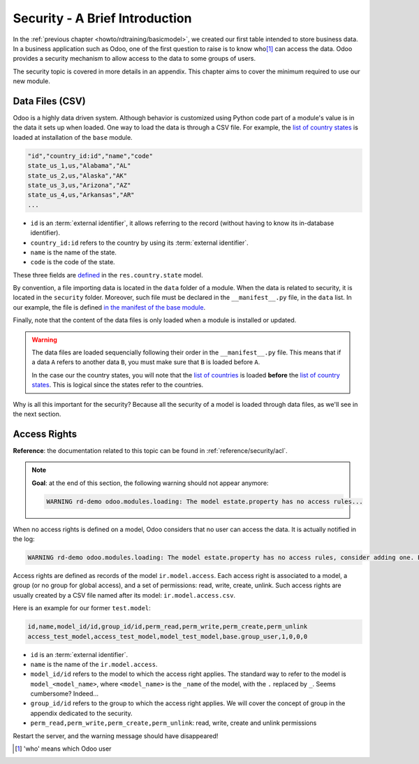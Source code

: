 .. _howto/rdtraining/securityintro:

===============================
Security - A Brief Introduction
===============================

In the :ref:`previous chapter <howto/rdtraining/basicmodel>`, we created our first table intended
to store business data. In a business application such as Odoo, one of the first question to raise
is to know who\ [#who]_ can access the data. Odoo provides a security mechanism to allow access
to the data to some groups of users.

The security topic is covered in more details in an appendix. This chapter aims to cover the
minimum required to use our new module.

Data Files (CSV)
================

Odoo is a highly data driven system. Although behavior is customized using Python code part of a
module's value is in the data it sets up when loaded. One way to load the data is through a CSV
file. For example, the
`list of country states <https://github.com/odoo/odoo/blob/master/odoo/addons/base/data/res.country.state.csv>`__
is loaded at installation of the ``base`` module.

.. code-block:: text

    "id","country_id:id","name","code"
    state_us_1,us,"Alabama","AL"
    state_us_2,us,"Alaska","AK"
    state_us_3,us,"Arizona","AZ"
    state_us_4,us,"Arkansas","AR"
    ...

- ``id`` is an :term:`external identifier`, it allows referring to the record
  (without having to know its in-database identifier).
- ``country_id:id`` refers to the country by using its :term:`external identifier`.
- ``name`` is the name of the state.
- ``code`` is the code of the state.

These three fields are
`defined <https://github.com/odoo/odoo/blob/2ad2f3d6567b6266fc42c6d2999d11f3066b282c/odoo/addons/base/models/res_country.py#L108-L111>`__
in the ``res.country.state`` model.

By convention, a file importing data is located in the ``data`` folder of a module. When the data
is related to security, it is located in the ``security`` folder. Moreover, such
file must be declared in the ``__manifest__.py`` file, in the ``data`` list. In our example, the
file is defined
`in the manifest of the base module <https://github.com/odoo/odoo/blob/e8697f609372cd61b045c4ee2c7f0fcfb496f58a/odoo/addons/base/__manifest__.py#L29>`__.

Finally, note that the content of the data files is only loaded when a module is installed or
updated.

.. warning::

    The data files are loaded sequencially following their order in the ``__manifest__.py`` file.
    This means that if a data ``A`` refers to another data ``B``, you must make sure that ``B``
    is loaded before ``A``.

    In the case our the country states, you will note that the
    `list of countries <https://github.com/odoo/odoo/blob/e8697f609372cd61b045c4ee2c7f0fcfb496f58a/odoo/addons/base/__manifest__.py#L22>`__
    is loaded **before** the
    `list of country states <https://github.com/odoo/odoo/blob/e8697f609372cd61b045c4ee2c7f0fcfb496f58a/odoo/addons/base/__manifest__.py#L29>`__.
    This is logical since the states refer to the countries.

Why is all this important for the security? Because all the security of a model is loaded through
data files, as we'll see in the next section.

Access Rights
=============

**Reference**: the documentation related to this topic can be found in
:ref:`reference/security/acl`.

.. note::

    **Goal**: at the end of this section, the following warning should not appear anymore:

    .. code-block:: text

        WARNING rd-demo odoo.modules.loading: The model estate.property has no access rules...

When no access rights is defined on a model, Odoo considers that no user can access the data.
It is actually notified in the log:

.. code-block:: text

    WARNING rd-demo odoo.modules.loading: The model estate.property has no access rules, consider adding one. E.g. access_estate_property,access_estate_property,model_estate_property,base.group_user,1,0,0,0

Access rights are defined as records of the model ``ir.model.access``. Each
access right is associated to a model, a group (or no group for global
access), and a set of permissions: read, write, create, unlink. Such access
rights are usually created by a CSV file named after its model:
``ir.model.access.csv``.

Here is an example for our former ``test.model``:

.. code-block:: text

    id,name,model_id/id,group_id/id,perm_read,perm_write,perm_create,perm_unlink
    access_test_model,access_test_model,model_test_model,base.group_user,1,0,0,0

- ``id`` is an :term:`external identifier`.
- ``name`` is the name of the ``ir.model.access``.
- ``model_id/id`` refers to the model to which the access right applies. The standard way to refer
  to the model is ``model_<model_name>``, where ``<model_name>`` is the ``_name`` of the model,
  with the ``.`` replaced by ``_``. Seems cumbersome? Indeed...
- ``group_id/id`` refers to the group to which the access right applies. We will cover the concept
  of group in the appendix dedicated to the security.
- ``perm_read,perm_write,perm_create,perm_unlink``: read, write, create and unlink permissions

.. exercise:: Add access rights.

    Create the ``ir.model.access.csv`` file in the appropriate folder and define it in the
    ``__manifest__.py`` file.

    Give the read, write, create and unlink permissions to the group ``base.group_user``.

    Tip: the warning message in the log gives you most of the solution ;-)

Restart the server, and the warning message should have disappeared!

.. [#who] 'who' means which Odoo user
